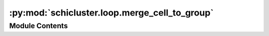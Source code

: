 :py:mod:`schicluster.loop.merge_cell_to_group`
==============================================

.. py:module:: schicluster.loop.merge_cell_to_group


Module Contents
---------------

.. py:function:: merge_cells_for_single_chromosome(output_dir, output_prefix, merge_type='E')

   Merge cell's E and T matrix to group matrices, sum only, not normalized by n_cells yet
   E: Matrix normalized by global diagonal backgrounds, calculated from loop_bkg
   E2: Sum of square of E, used to calculate global t statistics
   T: Matrix normalized by global diagonal and local backgrounds, then minus E (T is the delta matrix),
   calculated from loop_bkg
   T2: Sum of square of T, used to calculate local t statistics


.. py:function:: read_single_cool_chrom(cool_path, chrom, chrom2=None)


.. py:function:: chrom_sum_iterator(input_cool_list, chrom_sizes, chrom_offset, total_cells)


.. py:function:: save_single_matrix_type(input_cool_list, output_cool, bins_df, chrom_sizes, chrom_offset, total_cells)


.. py:function:: merge_cool(input_cool_tsv_file, output_cool)


.. py:function:: merge_group_chunks_to_group_cools(chrom_size_path, resolution, group, output_dir, matrix_types=('E', 'E2', 'T', 'T2', 'Q', 'Q2'))


.. py:function:: merge_group_to_bigger_group_cools(chrom_size_path, resolution, group, output_dir, group_list, shuffle, matrix_types=('E', 'E2', 'T', 'T2', 'Q', 'Q2'))

   Sum all the group average cool files,
   and finally divide the total number of cells to
   get a group cell number normalized cool file in the end.


